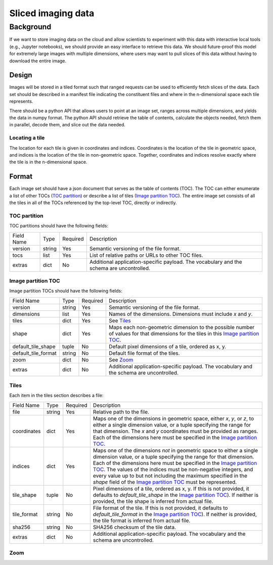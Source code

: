 ===================
Sliced imaging data
===================

Background
==========

If we want to store imaging data on the cloud and allow scientists to experiment with this data with interactive local tools (e.g., Jupyter notebooks), we should provide an easy interface to retrieve this data.  We should future-proof this model for extremely large images with multiple dimensions, where users may want to pull slices of this data without having to download the entire image.

Design
------

Images will be stored in a tiled format such that ranged requests can be used to efficiently fetch slices of the data.  Each set should be described in a manifest file indicating the constituent files and where in the n-dimensional space each tile represents.

There should be a python API that allows users to point at an image set, ranges across multiple dimensions, and yields the data in numpy format.  The python API should retrieve the table of contents, calculate the objects needed, fetch them in parallel, decode them, and slice out the data needed.

Locating a tile
~~~~~~~~~~~~~~~

The location for each tile is given in coordinates and indices.  Coordinates is the location of the tile in geometric
space, and indices is the location of the tile in non-geometric space.  Together, coordinates and indices resolve
exactly where the tile is in the n-dimensional space.

Format
------

Each image set should have a json document that serves as the table of contents (TOC).  The TOC can either enumerate a list of other TOCs (`TOC partition`_) or describe a list of tiles (`Image partition TOC`_).  The entire image set consists of all the tiles in all of the TOCs referenced by the top-level TOC, directly or indirectly.

.. _`TOC partition`:

TOC partition
~~~~~~~~~~~~~

TOC partitions should have the following fields:

===================  ======  ========  =================================================================================
Field Name           Type    Required  Description
-------------------  ------  --------  ---------------------------------------------------------------------------------
version              string  Yes       Semantic versioning of the file format.
tocs                 list    Yes       List of relative paths or URLs to other TOC files.
extras               dict    No        Additional application-specific payload.  The vocabulary and the schema are
                                       uncontrolled.
===================  ======  ========  =================================================================================

.. _`Image partition TOC`:

Image partition TOC
~~~~~~~~~~~~~~~~~~~

Image partition TOCs should have the following fields:

===================  ======  ========  =================================================================================
Field Name           Type    Required  Description
-------------------  ------  --------  ---------------------------------------------------------------------------------
version              string  Yes       Semantic versioning of the file format.
dimensions           list    Yes       Names of the dimensions.  Dimensions must include `x` and `y`.
tiles                dict    Yes       See Tiles_
shape                dict    Yes       Maps each non-geometric dimension to the possible number of values for that
                                       dimensions for the tiles in this `Image partition TOC`_.
default_tile_shape   tuple   No        Default pixel dimensions of a tile, ordered as x, y.
default_tile_format  string  No        Default file format of the tiles.
zoom                 dict    No        See Zoom_
extras               dict    No        Additional application-specific payload.  The vocabulary and the schema are
                                       uncontrolled.
===================  ======  ========  =================================================================================

.. _Tiles:

Tiles
~~~~~

Each item in the tiles section describes a file:

============  ======  ========  ========================================================================================
Field Name    Type    Required  Description
------------  ------  --------  ----------------------------------------------------------------------------------------
file          string  Yes       Relative path to the file.
coordinates   dict    Yes       Maps one of the dimensions in geometric space, either `x`, `y`, or `z`, to either a
                                single dimension value, or a tuple specifying the range for that dimension.  The `x` and
                                `y` coordinates must be provided as ranges.   Each of the dimensions here must be
                                specified in the `Image partition TOC`_.
indices       dict    Yes       Maps one of the dimensions *not* in geometric space to either a single dimension value,
                                or a tuple specifying the range for that dimension.  Each of the dimensions here must be
                                specified in the `Image partition TOC`_.  The values of the indices must be non-negative
                                integers, and every value up to but not including the maximum specified in the `shape`
                                field of the `Image partition TOC`_ must be represented.
tile_shape    tuple   No        Pixel dimensions of a tile, ordered as x, y.  If this is not provided, it defaults to
                                `default_tile_shape` in the `Image partition TOC`_).  If neither is provided, the tile
                                shape is inferred from actual file.
tile_format   string  No        File format of the tile.  If this is not provided, it defaults to `default_tile_format`
                                in the `Image partition TOC`_).  If neither is provided, the tile format is inferred
                                from actual file.
sha256        string  No        SHA256 checksum of the tile data.
extras        dict    No        Additional application-specific payload.  The vocabulary and the schema are
                                uncontrolled.
============  ======  ========  ========================================================================================

.. _Zoom:

Zoom
~~~~
